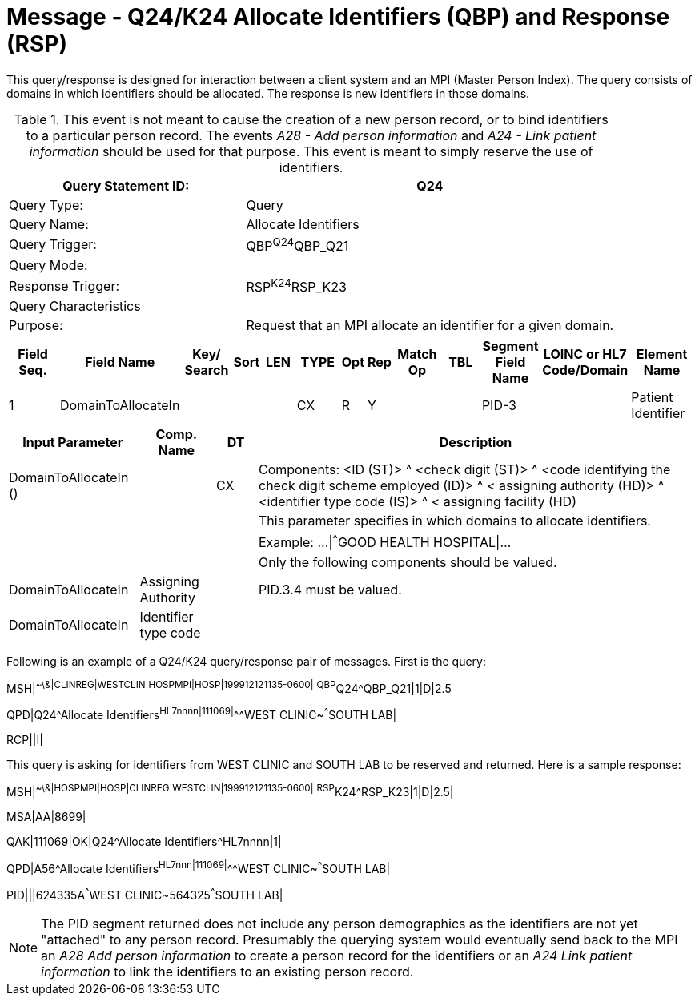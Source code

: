 = Message - Q24/K24 Allocate Identifiers (QBP) and Response (RSP)
:v291_section: "3.3.59"
:v2_section_name: "QBP/RSP - Allocate Identifiers (QBP) and Response (RSP) (Events Q24 and K24)"
:generated: "Thu, 01 Aug 2024 15:25:17 -0600"

This query/response is designed for interaction between a client system and an MPI (Master Person Index). The query consists of domains in which identifiers should be allocated. The response is new identifiers in those domains.

.This event is not meant to cause the creation of a new person record, or to bind identifiers to a particular person record. The events _A28 - Add person information_ and _A24 - Link patient information_ should be used for that purpose. This event is meant to simply reserve the use of identifiers.
[width="100%",cols="39%,61%",options="header",]
|===
|Query Statement ID: |Q24
|Query Type: |Query
|Query Name: |Allocate Identifiers
|Query Trigger: |QBP^Q24^QBP_Q21
|Query Mode: |
|Response Trigger: |RSP^K24^RSP_K23
|Query Characteristics |
|Purpose: |Request that an MPI allocate an identifier for a given domain.
|===

[query_message_structure-table]

[ack_chor-table]

[response_message_structure-table]

[ack_chor-table]

[width="100%",cols="11%,14%,8%,3%,6%,8%,3%,3%,8%,8%,9%,8%,11%",options="header",]
|===
|Field Seq. |Field Name a|
Key/

Search

|Sort |LEN |TYPE |Opt |Rep |Match Op |TBL |Segment Field Name |LOINC or HL7 Code/Domain |Element Name
|1 |DomainToAllocateIn | | | |CX |R |Y | | |PID-3 | |Patient Identifier
|===

[width="100%",cols="19%,11%,6%,64%",options="header",]
|===
|Input Parameter |Comp. Name |DT |Description
|DomainToAllocateIn () | |CX |Components: <ID (ST)> ^ <check digit (ST)> ^ <code identifying the check digit scheme employed (ID)> ^ < assigning authority (HD)> ^ <identifier type code (IS)> ^ < assigning facility (HD)
| | | |This parameter specifies in which domains to allocate identifiers.
| | | |Example: ...\|^^^GOOD HEALTH HOSPITAL\|...
| | | |Only the following components should be valued.
|DomainToAllocateIn |Assigning Authority | |PID.3.4 must be valued.
|DomainToAllocateIn |Identifier type code | |
|===

Following is an example of a Q24/K24 query/response pair of messages. First is the query:

[er7]
MSH|^~\&|CLINREG|WESTCLIN|HOSPMPI|HOSP|199912121135-0600||QBP^Q24^QBP_Q21|1|D|2.5
[er7]
QPD|Q24^Allocate Identifiers^HL7nnnn|111069|^^^WEST CLINIC~^^^SOUTH LAB|
[er7]
RCP||I|

This query is asking for identifiers from WEST CLINIC and SOUTH LAB to be reserved and returned. Here is a sample response:

[er7]
MSH|^~\&|HOSPMPI|HOSP|CLINREG|WESTCLIN|199912121135-0600||RSP^K24^RSP_K23|1|D|2.5|
[er7]
MSA|AA|8699|
[er7]
QAK|111069|OK|Q24^Allocate Identifiers^HL7nnnn|1|
[er7]
QPD|A56^Allocate Identifiers^HL7nnn|111069|^^^WEST CLINIC~^^^SOUTH LAB|
[er7]
PID|||624335A^^^WEST CLINIC~564325^^^SOUTH LAB|

[NOTE]
The PID segment returned does not include any person demographics as the identifiers are not yet "attached" to any person record. Presumably the querying system would eventually send back to the MPI an _A28 Add person information_ to create a person record for the identifiers or an _A24 Link patient information_ to link the identifiers to an existing person record.

